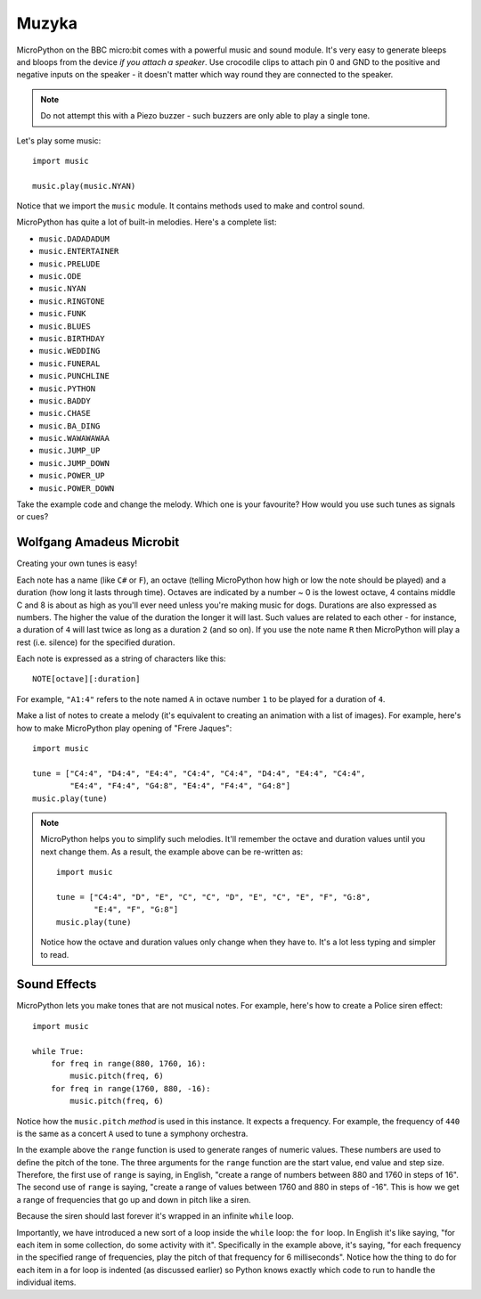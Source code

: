 Muzyka
-----

MicroPython on the BBC micro:bit comes with a powerful music and sound module.
It's very easy to generate bleeps and bloops from the device *if you attach a
speaker*. Use crocodile clips to attach pin 0 and GND to the positive and
negative inputs on the speaker - it doesn't matter which way round they are
connected to the speaker.

.. image:: pin0-gnd.png

.. note::

    Do not attempt this with a Piezo buzzer - such buzzers are only able to
    play a single tone.

Let's play some music::

    import music

    music.play(music.NYAN)

Notice that we import the ``music`` module. It contains methods used to make
and control sound.

MicroPython has quite a lot of built-in melodies. Here's a complete list:

* ``music.DADADADUM``
* ``music.ENTERTAINER``
* ``music.PRELUDE``
* ``music.ODE``
* ``music.NYAN``
* ``music.RINGTONE``
* ``music.FUNK``
* ``music.BLUES``
* ``music.BIRTHDAY``
* ``music.WEDDING``
* ``music.FUNERAL``
* ``music.PUNCHLINE``
* ``music.PYTHON``
* ``music.BADDY``
* ``music.CHASE``
* ``music.BA_DING``
* ``music.WAWAWAWAA``
* ``music.JUMP_UP``
* ``music.JUMP_DOWN``
* ``music.POWER_UP``
* ``music.POWER_DOWN``

Take the example code and change the melody. Which one is your favourite? How
would you use such tunes as signals or cues?

Wolfgang Amadeus Microbit
+++++++++++++++++++++++++

Creating your own tunes is easy!

Each note has a name (like ``C#`` or ``F``), an octave (telling MicroPython how
high or low the note should be played) and a duration (how
long it lasts through time). Octaves are indicated by a number ~ 0 is the
lowest octave, 4 contains middle C and 8 is about as high as you'll ever need
unless you're making music for dogs. Durations are also expressed as numbers.
The higher the value of the duration the longer it will last. Such
values are related to each other - for instance, a duration of ``4`` will last
twice as long as a duration ``2`` (and so on). If you use the note name ``R``
then MicroPython will play a rest (i.e. silence) for the specified duration.

Each note is expressed as a string of characters like this::

    NOTE[octave][:duration]

For example, ``"A1:4"`` refers to the note named ``A`` in octave number ``1``
to be played for a duration of ``4``.

Make a list of notes to create a melody (it's equivalent to creating an
animation with a list of images). For example, here's how to make MicroPython
play opening of "Frere Jaques"::

    import music

    tune = ["C4:4", "D4:4", "E4:4", "C4:4", "C4:4", "D4:4", "E4:4", "C4:4",
            "E4:4", "F4:4", "G4:8", "E4:4", "F4:4", "G4:8"]
    music.play(tune)

.. note::

    MicroPython helps you to simplify such melodies. It'll remember the octave
    and duration values until you next change them. As a result, the example
    above can be re-written as::

        import music

        tune = ["C4:4", "D", "E", "C", "C", "D", "E", "C", "E", "F", "G:8",
                "E:4", "F", "G:8"]
        music.play(tune)

    Notice how the octave and duration values only change when they have to.
    It's a lot less typing and simpler to read.

Sound Effects
+++++++++++++

MicroPython lets you make tones that are not musical notes. For example, here's
how to create a Police siren effect::

    import music

    while True:
        for freq in range(880, 1760, 16):
            music.pitch(freq, 6)
        for freq in range(1760, 880, -16):
            music.pitch(freq, 6)


Notice how the ``music.pitch`` *method* is used in this instance. It expects a
frequency. For example, the frequency of ``440`` is the same as a concert ``A``
used to tune a symphony orchestra.

In the example above the ``range`` function is used to generate ranges of
numeric values. These numbers are used to define the pitch of the tone. The
three arguments for the ``range`` function are the start value, end value and
step size. Therefore, the first use of ``range`` is saying, in English, "create
a range of numbers between 880 and 1760 in steps of 16". The second use of
``range`` is saying, "create a range of values between 1760 and 880 in steps of
-16". This is how we get a range of frequencies that go up and down in pitch
like a siren.

Because the siren should last forever it's wrapped in an infinite ``while``
loop.

Importantly, we have introduced a new sort of a loop inside the ``while``
loop: the ``for`` loop. In English it's like saying, "for each item in some
collection, do some activity with it". Specifically in the example above, it's
saying, "for each frequency in the specified range of frequencies, play the
pitch of that frequency for 6 milliseconds". Notice how the thing to do for
each item in a for loop is indented (as discussed earlier) so Python knows
exactly which code to run to handle the individual items.
